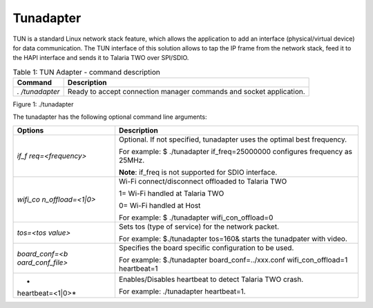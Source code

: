 .. _ds tunadapter:

Tunadapter
------------

TUN is a standard Linux network stack feature, which allows the
application to add an interface (physical/virtual device) for data
communication. The TUN interface of this solution allows to tap the IP
frame from the network stack, feed it to the HAPI interface and sends it
to Talaria TWO over SPI/SDIO.

.. table:: Table 1: TUN Adapter - command description

   +--------------+-------------------------------------------------------+
   | **Command**  | **Description**                                       |
   +==============+=======================================================+
   | *.           | Ready to accept connection manager commands and       |
   | /tunadapter* | socket application.                                   |
   +--------------+-------------------------------------------------------+

|image1|

Figure 1: ./tunadapter

The tunadapter has the following optional command line arguments:

.. table:: Table 2: tunadapter - optional command line arguments
+------------------+---------------------------------------------------+
| **Options**      | **Description**                                   |
+==================+===================================================+
| *if_f            | Optional. If not specified, tunadapter uses the   |
| req=<frequency>* | optimal best frequency.                           |
|                  |                                                   |
|                  | For example: $ ./tunadapter if_freq=25000000      |
|                  | configures frequency as 25MHz.                    |
|                  |                                                   |
|                  | **Note**: if_freq is not supported for SDIO       |
|                  | interface.                                        |
+------------------+---------------------------------------------------+
| *wifi_co         | Wi-Fi connect/disconnect offloaded to Talaria TWO |
| n_offload=<1|0>* |                                                   |
|                  | 1= Wi-Fi handled at Talaria TWO                   |
|                  |                                                   |
|                  | 0= Wi-Fi handled at Host                          |
|                  |                                                   |
|                  | For example: $ ./tunadapter wifi_con_offload=0    |
+------------------+---------------------------------------------------+
| *tos=<tos        | Sets tos (type of service) for the network        |
| value>*          | packet.                                           |
|                  |                                                   |
|                  | For example: $./tunadapter tos=160& starts the    |
|                  | tunadpater with video.                            |
+------------------+---------------------------------------------------+
| *board_conf=<b   | Specifies the board specific configuration to be  |
| oard_conf_file>* | used.                                             |
|                  |                                                   |
|                  | For example: $./tunadapter board_conf=../xxx.conf |
|                  | wifi_con_offload=1 heartbeat=1                    |
+------------------+---------------------------------------------------+
| *                | Enables/Disables heartbeat to detect Talaria TWO  |
| heartbeat=<1|0>* | crash.                                            |
|                  |                                                   |
|                  | For example: ./tunadapter heartbeat=1.            |
+------------------+---------------------------------------------------+



.. |image1| image:: media/image1.png
   :width: 7.1in
   :height: 4.1in

